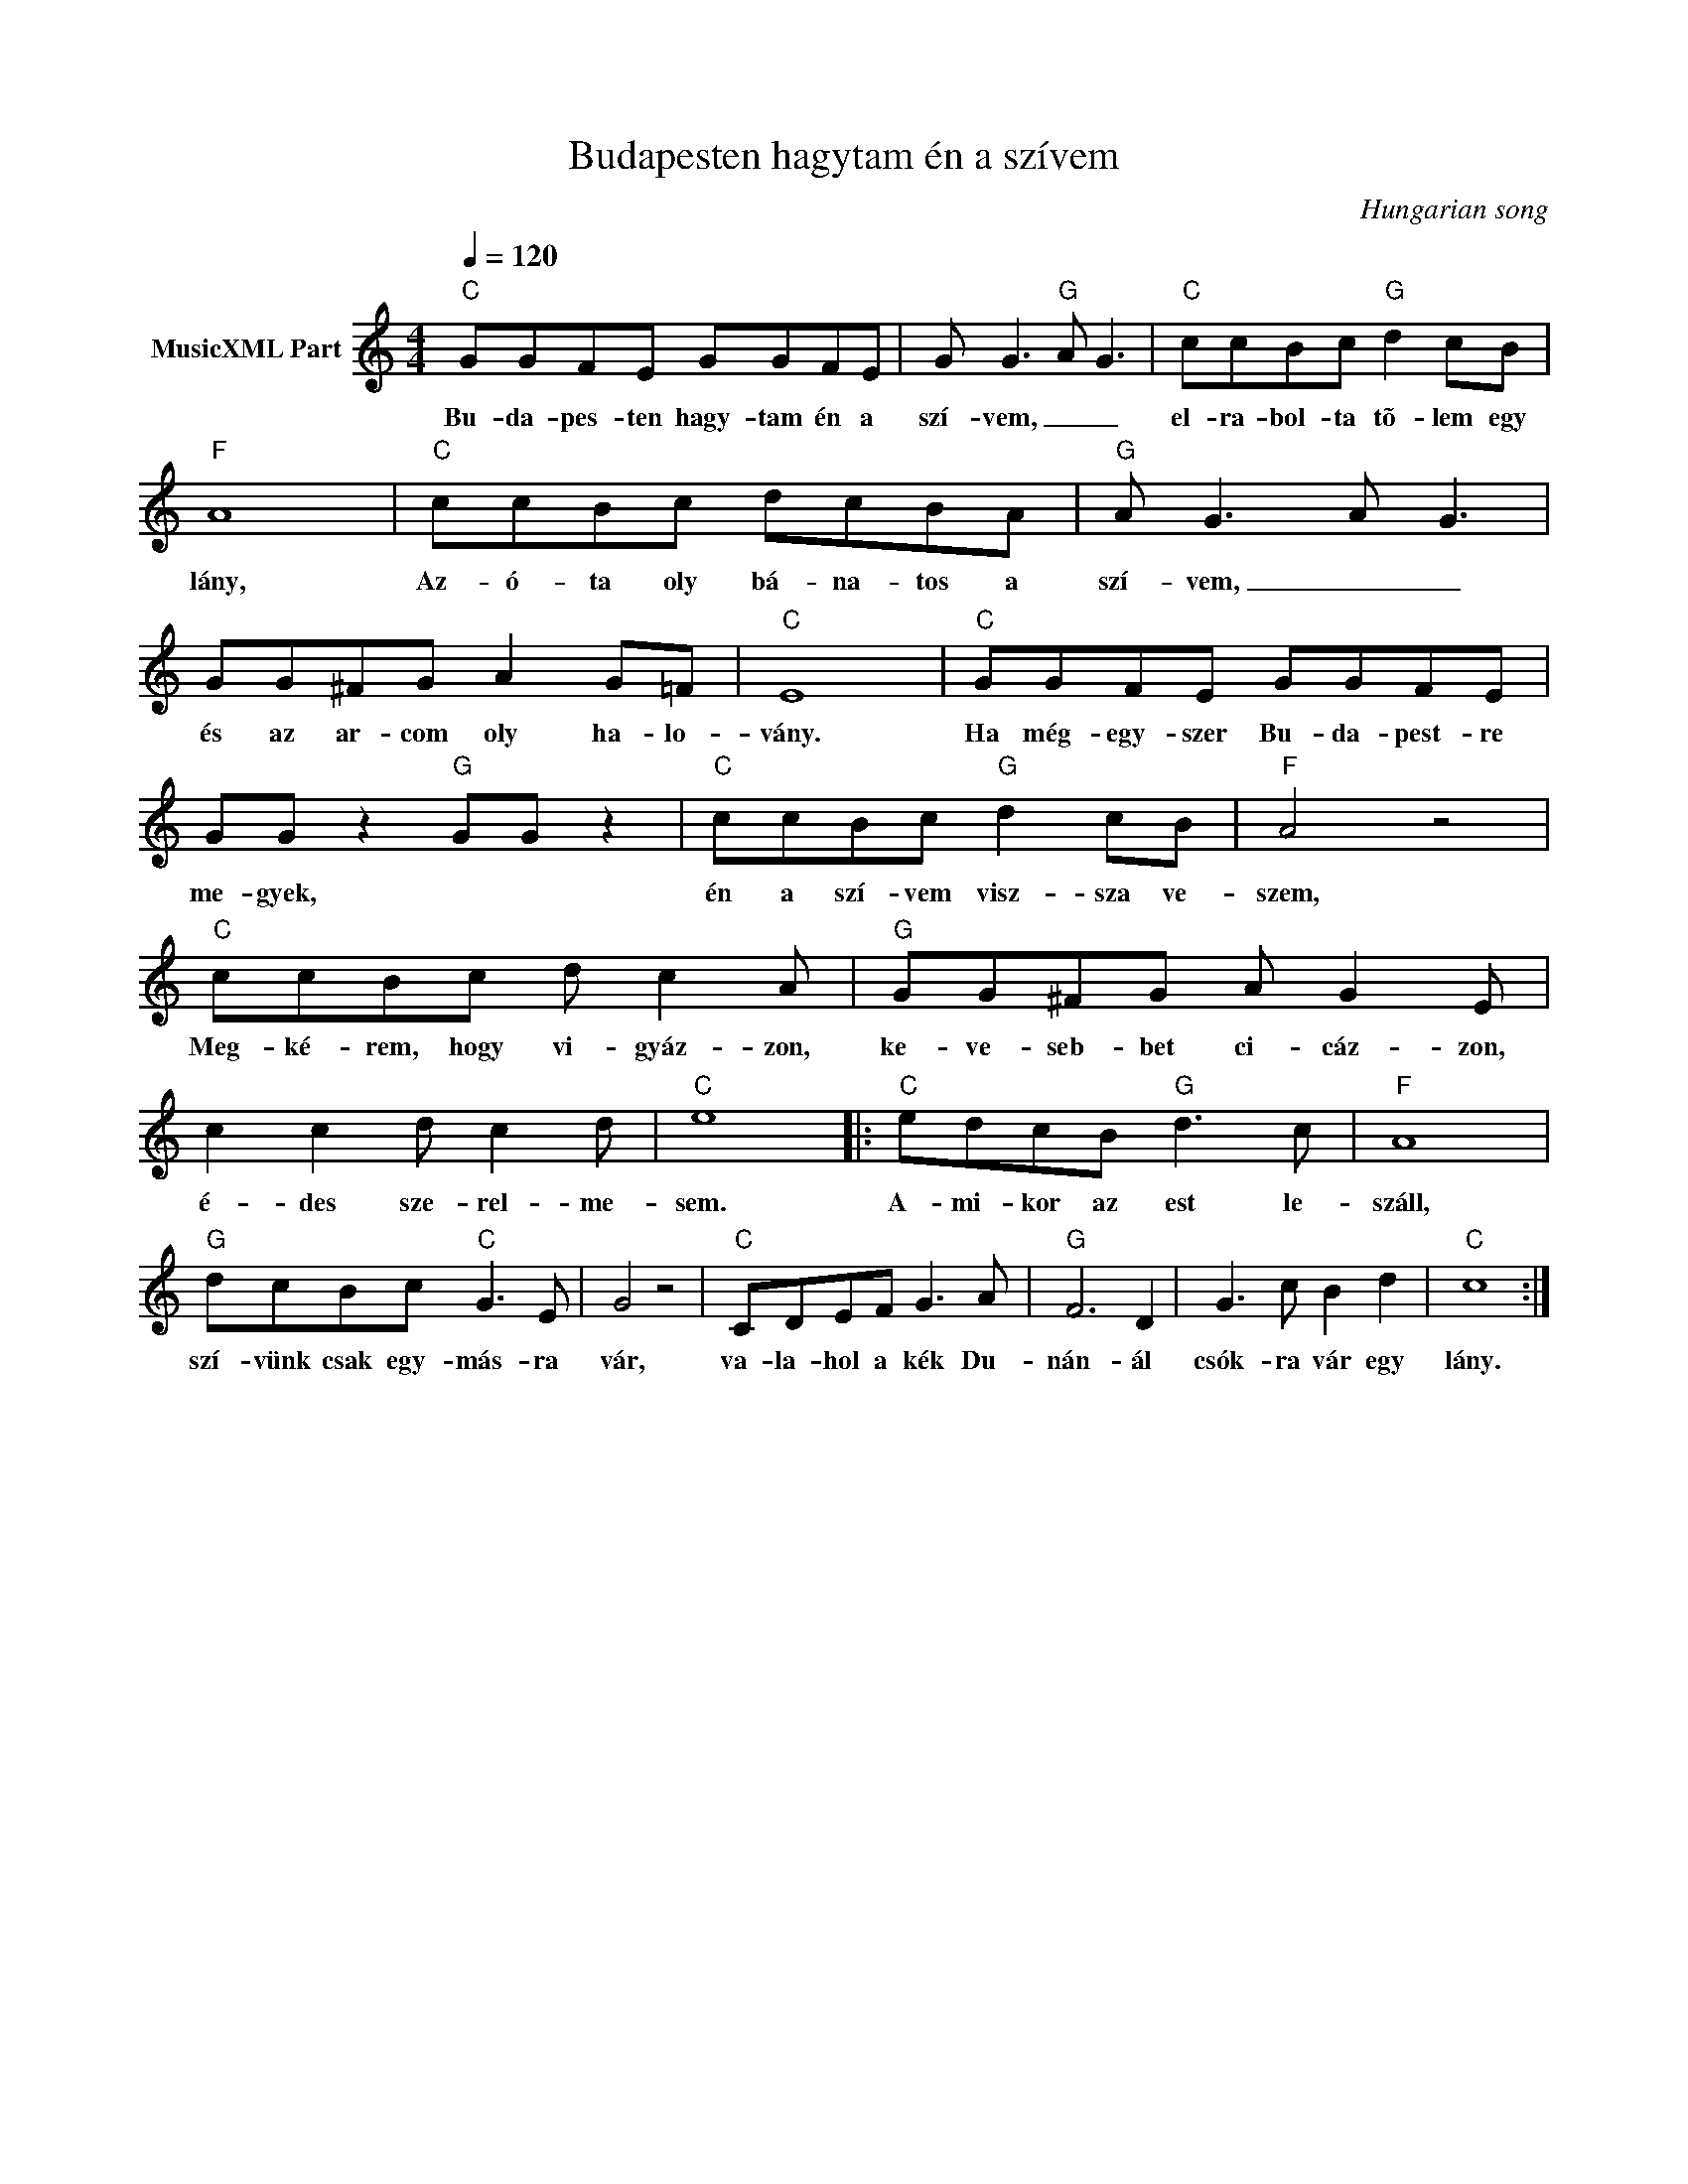 X:1
T:Budapesten hagytam én a szívem
T: 
C:Hungarian song
Z:Public Domain
L:1/8
Q:1/4=120
M:4/4
K:C
V:1 treble nm="MusicXML Part"
%%MIDI program 0
V:1
"C" GGFE GGFE | G G3"G" A G3 |"C" ccBc"G" d2 cB |"F" A8 |"C" ccBc dcBA |"G" A G3 A G3 | %6
w: Bu- da- pes- ten hagy- tam én a|szí- vem, _ _|el- ra- bol- ta tõ- lem egy|lány,|Az- ó- ta oly bá- na- tos a|szí- vem, _ _|
 GG^FG A2 G=F |"C" E8 |"C" GGFE GGFE | GG z2"G" GG z2 |"C" ccBc"G" d2 cB |"F" A4 z4 | %12
w: és az ar- com oly ha- lo-|vány.|Ha még- egy- szer Bu- da- pest- re|me- gyek, * *|én a szí- vem visz- sza ve-|szem,|
"C" ccBc d c2 A |"G" GG^FG A G2 E | c2 c2 d c2 d |"C" e8 |:"C" edcB"G" d3 c |"F" A8 | %18
w: Meg- ké- rem, hogy vi- gyáz- zon,|ke- ve- seb- bet ci- cáz- zon,|é- des sze- rel- me-|sem.|A- mi- kor az est le-|száll,|
"G" dcBc"C" G3 E | G4 z4 |"C" CDEF G3 A |"G" F6 D2 | G3 c B2 d2 |"C" c8 :| %24
w: szí- vünk csak egy- más- ra|vár,|va- la- hol a kék Du-|nán- ál|csók- ra vár egy|lány.|

